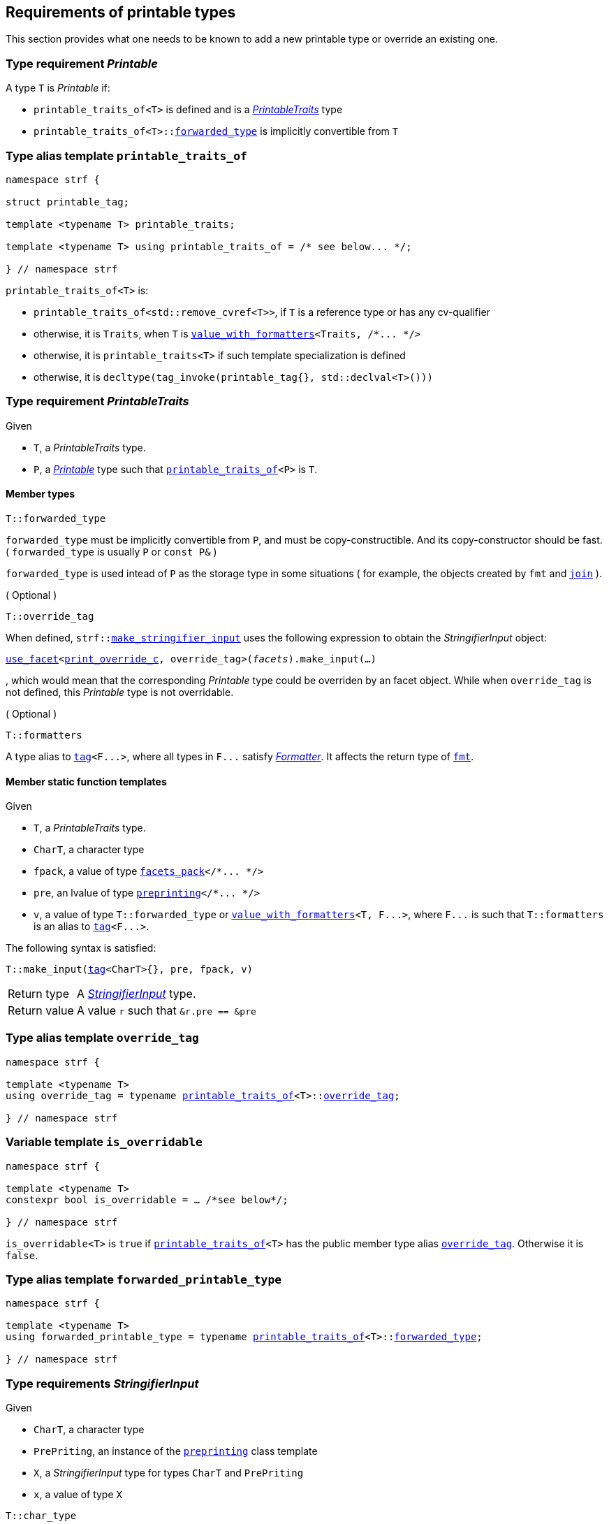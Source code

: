 ////
Copyright (C) (See commit logs on github.com/robhz786/strf)
Distributed under the Boost Software License, Version 1.0.
(See accompanying file LICENSE_1_0.txt or copy at
http://www.boost.org/LICENSE_1_0.txt)
////

:stringifier:      <<stringifier,stringifier>>
:stringifier_type: <<stringifier_type,stringifier_type>>
:printable_traits:  <<printable_traits,printable_traits>>

:preprinting: <<preprinting, preprinting>>
:facets_pack: <<facets_pack, facets_pack>>
:value_with_formatters: <<value_with_formatters, value_with_formatters>>

:PrintableTraits: <<PrintableTraits,PrintableTraits>>
:Printable: <<Printable,Printable>>
:StringifierInput: <<StringifierInput,StringifierInput>>
:printable_traits_of: <<printable_traits_of,printable_traits_of>>
:print_override_c: <<print_override_c,print_override_c>>
:make_default_stringifier_input: <<make_default_stringifier_input,make_default_stringifier_input>>
:make_stringifier_input: <<make_stringifier_input,make_stringifier_input>>

:use_facet: <<use_facet,use_facet>>
:tag: <<tag,tag>>
:rank: <<rank,rank>>
:join: <<join,join>>

== Requirements of printable types

This section provides what one needs to be known to add a new printable type
or override an existing one.

[[Printable]]
=== Type requirement _Printable_

A type `T` is _Printable_ if:

* `printable_traits_of<T>` is defined and is a  _{PrintableTraits}_ type
* `printable_traits_of<T>::<<PrintableTraits_forwarded_type,forwarded_type>>` is implicitly convertible from `T`

[[printable_traits_of]]
=== Type alias template `printable_traits_of`

[source,cpp,subs=normal]
----
namespace strf {

struct printable_tag;

template <typename T> printable_traits;

template <typename T> using printable_traits_of = /{asterisk} see below\... {asterisk}/;

} // namespace strf
----

`printable_traits_of<T>` is:

*  `printable_traits_of<std::remove_cvref<T>>`, if `T` is a reference type or has any cv-qualifier
*  otherwise, it is `Traits`, when `T` is `{value_with_formatters}<Traits, /{asterisk}\... {asterisk}/>`
*  otherwise, it is `printable_traits<T>` if such template specialization is defined
*  otherwise, it is `decltype(tag_invoke(printable_tag{}, std::declval<T>()))`

[[PrintableTraits]]
=== Type requirement _PrintableTraits_

Given

* `T`, a _PrintableTraits_ type.
* `P`, a _{Printable}_ type such that `{printable_traits_of}<P>` is `T`.

==== Member types
[[PrintableTraits_forwarded_type]]
====
[source,cpp]
----
T::forwarded_type
----
`forwarded_type` must be implicitly convertible from `P`,
and must be copy-constructible. And its copy-constructor should be fast.
( `forwarded_type` is usually `P` or `const P&` )

`forwarded_type` is used intead of `P` as the storage type in some
situations ( for example, the objects created by `fmt` and `{join}` ).
====

[[PrintableTraits_override_tag]]
====
.( Optional )
[source,cpp]
----
T::override_tag
----
When defined, `strf::{make_stringifier_input}` uses the following expression
to obtain the _StringifierInput_ object:
[source,cpp,subs=normal]
----
<<use_facet,use_facet>><{print_override_c}, override_tag>(_facets_).make_input(...)
----
, which would mean that the corresponding _Printable_ type could be overriden by an
facet object. While when `override_tag` is not defined, this _Printable_ type is not overridable.
====

[[PrintableTraits_formatters]]
====
.( Optional )
[source,cpp]
----
T::formatters
----
A type alias to `{tag}<F\...>`, where all types in `F\...` satisfy __<<Formatter,Formatter>>__.
It affects the return type of `<<fmt,fmt>>`.
====

[[PrintableTraits_functions]]
==== Member static function templates

Given

* `T`, a _PrintableTraits_ type.
* `CharT`, a character type
* `fpack`, a value of type `{facets_pack}</{asterisk}\... {asterisk}/>`
* `pre`, an lvalue of type `{preprinting}</{asterisk}\... {asterisk}/>`
* `v`, a value of type `T::forwarded_type` or `{value_with_formatters}<T, F\...>`,
   where `F\...` is such that `T::formatters` is an alias to `{tag}<F\...>`.

The following syntax is satisfied:
====
[source,cpp,subs=normal]
----
T::make_input({tag}<CharT>{}, pre, fpack, v)
----
[horizontal]
Return type:: A _{StringifierInput}_ type.
Return value:: A value `r` such that `&r.pre == &pre`
====


=== Type alias template `override_tag` [[override_tag]]

[source,cpp,subs=normal]
----
namespace strf {

template <typename T>
using override_tag = typename {printable_traits_of}<T>::<<PrintableTraits_override_tag,override_tag>>;

} // namespace strf
----

=== Variable template `is_overridable` [[is_overridable]]

[source,cpp,subs=normal]
----
namespace strf {

template <typename T>
constexpr bool is_overridable = ... /{asterisk}see below{asterisk}/;

} // namespace strf
----

`is_overridable<T>` is `true` if `{printable_traits_of}<T>` has the public member type alias
`<<PrintableTraits_override_tag,override_tag>>`. Otherwise it is `false`.

=== Type alias template `forwarded_printable_type` [[forwarded_printable_type]]

[source,cpp,subs=normal]
----
namespace strf {

template <typename T>
using forwarded_printable_type = typename {printable_traits_of}<T>::<<PrintableTraits_forwarded_type,forwarded_type>>;

} // namespace strf
----


=== Type requirements _StringifierInput_ [[StringifierInput]]

Given

* `CharT`, a character type
* `PrePriting`, an instance of the `{preprinting}` class template
* `X`, a _StringifierInput_ type for types `CharT` and `PrePriting`
* `x`, a value of type `X`

====
[source,cpp,subs=normal]
----
T::char_type
----
A type alias to `CharT`.
====

====
[source,cpp,subs=normal]
----
T::preprinting_type
----
A type alias to `PrePriting`.
====

====
[source,cpp,subs=normal]
----
T::printer_type
----
A type that is constructible from `X` and convertible to `const {stringifier}<CharT>&`,
such that the sequence:

[source,cpp,subs=normal]
----
std::size_t s = x.pre.<<size_accumulator_accumulated_size,accumulated_size>>();
typename T::printer_type p{x};
std::size_t predicted_size = x.pre.<<size_accumulator_accumulated_size,accumulated_size>>() - s;
std::size_t dest_buff_space = dest.<<destination_hpp#output_buffer_buffer_space,buffer_space>>();
static_cast<const printer<CharT>&>(p).<<stringifier,print_to>>(dest);
----
statisfies the following postconditions when `PrePriting::<<preprinting,size_required>>` is `true`:

*  if `predicted_size \<= dest_buff_space` is `true` then `dest.recycle_buffer()` is not called.
====

====
[source,cpp,subs=normal]
----
x.pre
----
A lvalue reference of type `PrePriting`.
====

=== Class template `usual_stringifier_input` [[usual_stringifier_input]]

`usual_stringifier_input` is a syntactic sugar to create `StringifierInput` types.

[source,cpp,subs=normal]
----
template <typename CharT, typename PrePriting, typename FPack, typename Arg, typename Printer>
struct usual_stringifier_input
{
    using char_type = CharT;
    using arg_type = Arg;
    using preprinting_type = PrePriting;
    using fpack_type = FPack;
    using printer_type = Printer;

    preprinting_type& pre;
    FPack facets;
    Arg arg;
};
----
////
Compile-time requirements::
* `PrePriting` is an instance of the `{preprinting}` class template.
////

=== Function template `make_default_stringifier_input` [[make_default_stringifier_input]]

[source,cpp,subs=normal]
----
namespace strf {

template <typename CharT, typename Pre, typename FPack, typename Arg>
constexpr auto make_default_stringifier_input
    ( Pre& pre, const FPack& facets, const Arg& arg)
    noexcept(/{asterisk} see below\... {asterisk}/)
    \-> /{asterisk} see below\... {asterisk}/

} // namespace strf
----

The expression `make_default_stringifier_input<CharT>(pre, facets, arg)` is equivalent to
[source,cpp,subs=normal]
----
{printable_traits_of}<Arg>::<<PrintableTraits_functions,make_input>>({tag}<CharT>{}, pre, facets, arg);
----

=== Facet category `print_override_c` [[print_override_c]]

This facet category affects the return type and value of `strf::{make_stringifier_input}`
function template.
It enables the user change how a printable type is printed,
by making the library use an the alternative __{StringifierInput}__ object.
A facet of this category should **aways** be <<constrain,constrained>> to the
printable type intended to be overriden.

[source,cpp,subs=normal]
----
namespace strf {

struct print_override_c {
    static constexpr bool constrainable = true;

    constexpr static <<no_print_override,no_print_override>> get_default() noexcept {
        return {};
    }
};

} // namespace strf
----

==== Struct `no_print_override` [[no_print_override]]

`no_print_override` is the default facet of `print_override_c` category.

[source,cpp,subs=normal]
----
namespace strf {

struct no_print_override {
    using category = print_override_c;

    template <typename CharT, typename Pre, typename FPack, typename Arg>
    constexpr static auto make_input
        ( {tag}<CharT>{}, Pre& pre, const FPack& facets, Arg&& arg )
        noexcept(noexcept({make_default_stringifier_input}<CharT>(pre, facets, arg)))
    {
        return {make_default_stringifier_input}<CharT>(pre, facets, arg);
    }
};

} // namespace strf
----

=== Function template `make_stringifier_input` [[make_stringifier_input]]

[source,cpp,subs=normal]
----
namespace strf {

template <typename CharT, typename Pre, typename FPack, typename Arg>
constexpr /{asterisk}\...{asterisk}/ make_stringifier_input(Pre& pre, const FPack& facets, const Arg& arg);

} // namespace strf
----

If `{printable_traits_of}<Arg>::override_tag` is defined,
`make_stringifier_input` returns
[source,cpp,subs=normal]
----
{use_facet}< {print_override_c}
         , typename {printable_traits_of}<Arg>::override_tag >(facets)
    .make_input({tag}<CharT>{}, pre, facets, arg);
----

Otherwise, it returns

[source,cpp,subs=normal]
----
{printable_traits_of}<Arg>::make_input({tag}<CharT>{}, pre, facets, arg)
----


=== Type alias template `stringifier_type` [[stringifier_type]]

[source,cpp,subs=normal]
----
namespace strf {

template <typename CharT, typename Pre, typename FPack, typename Arg>
using printer_input_type = decltype
    ( {make_stringifier_input}<CharT>
        ( std::declval<Pre&>()
        , std::declval<const FPack&>()
        , std::declval<Arg>() ) );

template <typename CharT, typename Pre, typename FPack, typename Arg>
using stringifier_type = typename printer_input_type<CharT, Pre, FPack, Arg>::printer_type;

} // namespace strf
----

[[stringifier]]
=== Class template `stringifier`

[source,cpp,subs=normal]
----
namespace strf {

template <typename CharT>
class stringifier {
public:
    using char_type = CharT;
    virtual ~stringifier() {}
    virtual void print_to({destination}<CharT>&) const = 0;
};

} // namespace strf
----

=== Class template `preprinting` [[preprinting]]

[source,cpp,subs=normal]
----
namespace strf {

enum class precalc_width: bool { no = false, yes = true };
enum class precalc_size : bool { no = false, yes = true };

template <precalc_size PrecalcSize, precalc_width PrecalcWidth>
class preprinting
    : public size_accumulator<static_cast<bool>(PrecalcSize)>
    , public width_decumulator<static_cast<bool>(PrecalcWidth)>
{
public:

    static constexpr bool size_required = static_cast<bool>(PrecalcSize);
    static constexpr bool width_required = static_cast<bool>(PrecalcWidth);
    static constexpr bool nothing_required = ! size_required && ! width_required;
    static constexpr bool something_required = size_required || width_required;

    constexpr preprinting() noexcept = default;
    constexpr explicit preprinting(<<width_t,width_t>> initial_width) noexcept;
};

} // namespace strf
----
==== Constructors
====
[source,cpp,subs=normal]
----
constexpr preprinting() noexcept;
----
[horizontal]
Effect:: Default-construct each of the base classes.
====
====
[source,cpp,subs=normal]
----
constexpr explicit preprinting(<<width_t,width_t>> initial_width) noexcept;
----
Compile-time requirement:: `PrecalcWidth` is `precalc_width::yes`, otherwise this constructor
does not participate in overload resolution.
Effect:: Initializes `<<width_decumulator, width_decumulator>>` base
with `initial_width`.
====
[[size_accumulator]]
=== Class template `size_accumulator`
[source,cpp,subs=normal]
----
namespace strf {
template <bool Active>
class size_accumulator
{
public:
    explicit constexpr size_accumulator() noexcept;
    explicit constexpr size_accumulator(std::size_t initial_size) noexcept;

    constexpr void add_size(std::size_t) noexcept;
    constexpr std::size_t accumulated_size() const noexcept;
};
} // namespace strf
----

==== Member functions
====
[source,cpp]
----
explicit constexpr size_accumulator() noexcept;
----
Postcondition:: `accumulated_size() == 0`
====
====
[source,cpp]
----
explicit constexpr size_accumulator(std::size_t initial_size) noexcept;
----
Compile-time requirement:: `Active` is `true`, otherwise this constructor
does not participate in overload resolution.
Postcondition:: `accumulated_size() == initial_size`
====
====
[source,cpp]
----
constexpr void add_size(std::size_t s) noexcept;
----
Effects::
When `Active` is `false`::: None
When `Active` is `true` ::: The internally stored size value ( that is returned by `accumulated_size()` ) is incremented by `s`.
====
[[size_accumulator_accumulated_size]]
====
[source,cpp]
----
constexpr void accumulated_size() const noexcept;
----
Return value::
When `Active` is `false`::: `0`
When `Active` is `true` ::: The internally stored size value.
====
[[width_decumulator]]
=== Class template `width_decumulator`

[source,cpp,subs=normal]
----
namespace strf {
template <bool Active>
class width_decumulator
{
public:
    constexpr width_decumulator() noexcept;

    explicit constexpr width_decumulator(<<width_t,width_t>> initial_width) noexcept;

    constexpr void subtract_width(<<width_t,width_t>>) noexcept;

    template <typename IntT>
    constexpr void subtract_width(IntT w) noexcept;

    constexpr void clear_remaining_width() noexcept;

    constexpr <<width_t,width_t>> remaining_width() const noexcept;
}
} // namespace strf
----

==== Member functions

====
[source,cpp]
----
constexpr width_decumulator() noexcept;
----
Postcondition:: `remaining_width() == 0`
====

====
[source,cpp,subs=normal]
----
constexpr width_decumulator(<<width_t,width_t>> initial_width) noexcept;
----
Compile-time requirement:: `Active` is `true`, otherwise this constructor
does not participate in overload resolution.
Postcondition:: `remaining_width() == initial_width`
====

====
[source,cpp,subs=normal]
----
constexpr void subtract_width(<<width_t,width_t>> w) noexcept;

template <typename IntT>
constexpr void subtract_width(IntT w) noexcept;
----
Compile-time requirement:: In the template form, `std::is_integral<IntT>::value` must be `true`, otherwise it does not participate in overload resolution.
Effects::

If `(!Active ||  w \<= 0)` is `true` ::: None
Othersize, if `w < remaining_width()` is `true`::: The return value of `remaining_width` is decremented by `w`.
Otherwise ::: Equivalent to `clear_remaining_width()`
====

====
[source,cpp,subs=normal]
----
constexpr clear_remaining_width() noexcept;
----
Postcondition:: `remaining_width() == 0`
====


=== Function template `precalculate` [[precalculate]]

[source,cpp,subs=normal]
----
template < typename CharT
         , <<preprinting,precalc_size>> PrecalcSize
         , <<preprinting,precalc_width>> PrecalcWidth
         , typename\... FPE
         , typename\... Args >
void precalculate
    ( {preprinting}<PrecalcSize, PrecalcWidth>& pp
    , const {facets_pack}<FPE\...>& facets
    , const Args&\... args );
----

Calculates the size and/or width of the result of printing the arguments `args\...`

Compile-time requirements::
* All types in `Args\...` are __{Printable}__
* All types in `FPE\...` are __<<FacetsPackElement,FacetsPackElement>>__
  ( since this is a requirement of `{facets_pack}` ).

Effects::
* When `PrecalcSize` is `precalc_size::yes`, for each argument `arg` in `args\...`
  instantiates the correponding `stringifier` type with `pp`, `facets`, and `arg`.
  This translates into the following expression:
+
[source,cpp,subs=normal]
----
(\..., {stringifier_type}< CharT
                      , {preprinting}<PrecalcSize, PrecalcWidth>
                      , facets_pack<FPE\...>
                      , Args >{{make_stringifier_input}<CharT>(pp, facets, args)} );
----
* When `PrecalcSize` is `precalc_size::no` and `PrecalcWidth` is `precalc_width::yes`,
  for each argument `arg` in `args\...` instantiates the correponding `stringifier`
  type with `pp`, `facets`, and `arg` ( again, using `{stringifier_type}`  and
  `{make_stringifier_input}` ), while `pp.<<width_decumulator,remaining_width>>() > 0`
  is `true`.
  This implies that not necessarily all argument in `arg\...` are used.
* When `PrecalcSize` is `precalc_size::no` and `PrecalcWidth` is `precalc_width::no`,
  does nothing

